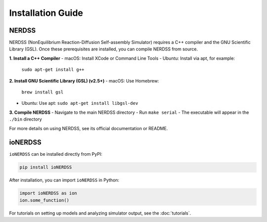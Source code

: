 Installation Guide
==================

NERDSS
------

NERDSS (NonEquilibrium Reaction-Diffusion Self-assembly Simulator) requires a C++ compiler and the GNU Scientific Library (GSL). Once these prerequisites are installed, you can compile NERDSS from source.

**1. Install a C++ Compiler**
- macOS: Install XCode or Command Line Tools  
- Ubuntu: Install via apt, for example:
  ``sudo apt-get install g++``

**2. Install GNU Scientific Library (GSL) (v2.5+)**
- macOS: Use Homebrew:
  ``brew install gsl``  
- Ubuntu: Use apt:
  ``sudo apt-get install libgsl-dev``

**3. Compile NERDSS**
- Navigate to the main NERDSS directory  
- Run ``make serial``  
- The executable will appear in the ``./bin`` directory

For more details on using NERDSS, see its official documentation or README.

ioNERDSS
--------

``ioNERDSS`` can be installed directly from PyPI:

.. code-block:: console

   pip install ioNERDSS

After installation, you can import ``ioNERDSS`` in Python:

.. code-block:: python

   import ioNERDSS as ion
   ion.some_function()

For tutorials on setting up models and analyzing simulator output, see the :doc:`tutorials`.